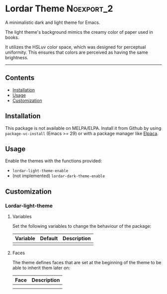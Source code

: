 #+STARTUP: content

* Lordar Theme                                                   :Noexport_2:

[[https://www.gnu.org/licenses/gpl-3.0][https://img.shields.io/badge/License-GPL%20v3-blue.svg]]

A minimalistic dark and light theme for Emacs.

The light theme's background mimics the creamy color of paper used in books.

It utilizes the HSLuv color space, which was designed for perceptual uniformity. This ensures that colors are perceived as having the same brightness.

-----

** Contents

- [[#installation][Installation]]
- [[#usage][Usage]]
- [[#customization][Customization]]

** Installation
:PROPERTIES:
:CUSTOM_ID: installation
:END:

This package is not available on MELPA/ELPA. Install it from Github by using ~package-vc-install~ (Emacs >= 29) or with a package manager like [[https://github.com/progfolio/elpaca][Elpaca]].

** Usage
:PROPERTIES:
:CUSTOM_ID: usage
:END:

Enable the themes with the functions provided:

- ~lordar-light-theme-enable~
- (not implemented) ~lordar-dark-theme-enable~

** Customization
:PROPERTIES:
:CUSTOM_ID: customization
:END:

*** Lordar-light-theme

**** Variables

Set the following variables to change the behaviour of the package:

| Variable | Default | Description |
|----------+---------+-------------|
|          |         |             |

**** Faces

The theme defines faces that are set at the beginning of the theme to be able to inherit them later on:

| Face | Description |
|------+-------------|
|      |             |
|      |             |



